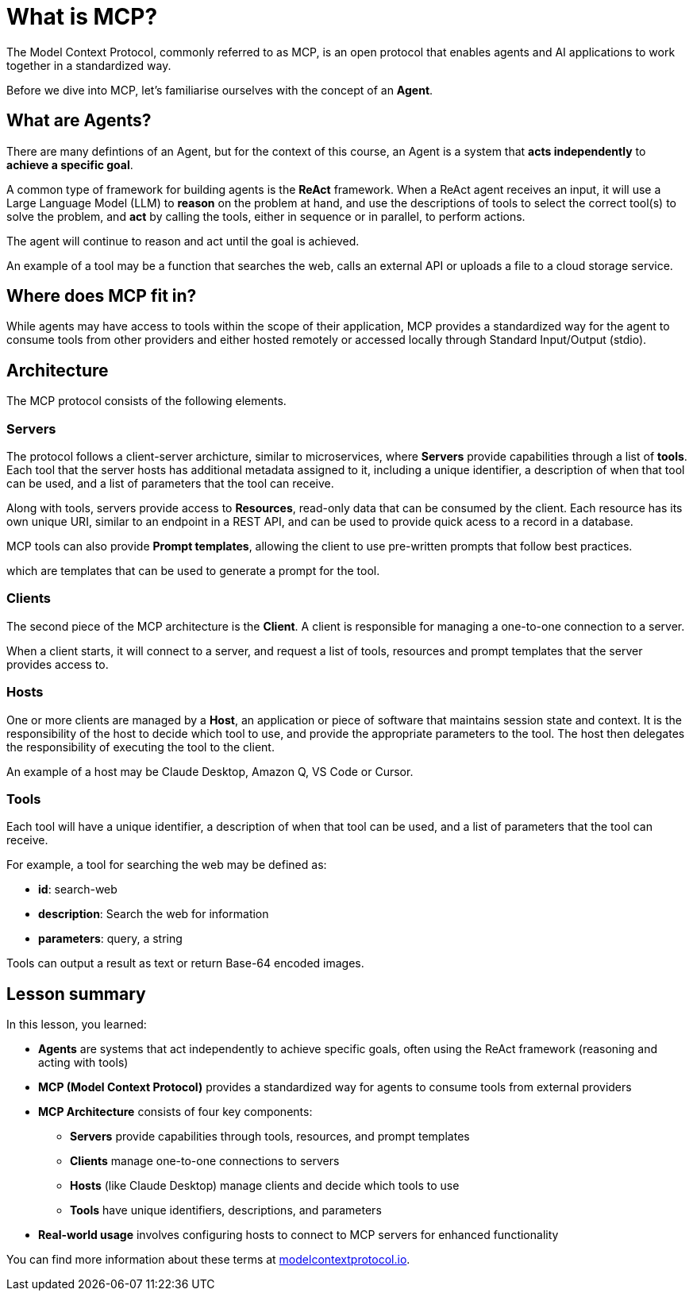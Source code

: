 = What is MCP?

The Model Context Protocol, commonly referred to as MCP, is an open protocol that enables agents and AI applications to work together in a standardized way.

Before we dive into MCP, let's familiarise ourselves with the concept of an **Agent**.

== What are Agents?

There are many defintions of an Agent, but for the context of this course, an Agent is a system that **acts independently** to **achieve a specific goal**.

A common type of framework for building agents is the **ReAct** framework.
When a ReAct agent receives an input, it will use a Large Language Model (LLM) to **reason** on the problem at hand, and use the descriptions of tools to select the correct tool(s) to solve the problem, and **act** by calling the tools, either in sequence or in parallel, to perform actions.

The agent will continue to reason and act until the goal is achieved.

An example of a tool may be a function that searches the web, calls an external API or uploads a file to a cloud storage service.


== Where does MCP fit in?

While agents may have access to tools within the scope of their application, MCP provides a standardized way for the agent to consume tools from other providers and either hosted remotely or accessed locally through Standard Input/Output (stdio).


== Architecture

The MCP protocol consists of the following elements.

=== Servers

The protocol follows a client-server archicture, similar to microservices, where **Servers** provide capabilities through a list of **tools**.
Each tool that the server hosts has additional metadata assigned to it, including a unique identifier, a description of when that tool can be used, and a list of parameters that the tool can receive.

Along with tools, servers provide access to **Resources**, read-only data that can be consumed by the client.
Each resource has its own unique URI, similar to an endpoint in a REST API, and can be used to provide quick acess to a record in a database.

MCP tools can also provide **Prompt templates**, allowing the client to use pre-written prompts that follow best practices.


which are templates that can be used to generate a prompt for the tool.

=== Clients 

The second piece of the MCP architecture is the **Client**.
A client is responsible for managing a one-to-one connection to a server.

When a client starts, it will connect to a server, and request a list of tools, resources and prompt templates that the server provides access to.  

// It is the responsibility of the client to decide which tool to use, and provide the appropriate parameters to the tool.


=== Hosts 

One or more clients are managed by a **Host**, an application or piece of software that maintains session state and context.
It is the responsibility of the host to decide which tool to use, and provide the appropriate parameters to the tool.
The host then delegates the responsibility of executing the tool to the client.

An example of a host may be Claude Desktop, Amazon Q, VS Code or Cursor.


=== Tools 

Each tool will have a unique identifier, a description of when that tool can be used, and a list of parameters that the tool can receive. 

For example, a tool for searching the web may be defined as:

* **id**: search-web
* **description**: Search the web for information
* **parameters**: query, a string

// TODO: verify, add more info when other types become available.
Tools can output a result as text or return Base-64 encoded images.






[.summary]
== Lesson summary

In this lesson, you learned:

* **Agents** are systems that act independently to achieve specific goals, often using the ReAct framework (reasoning and acting with tools)
* **MCP (Model Context Protocol)** provides a standardized way for agents to consume tools from external providers
* **MCP Architecture** consists of four key components:
  - **Servers** provide capabilities through tools, resources, and prompt templates
  - **Clients** manage one-to-one connections to servers
  - **Hosts** (like Claude Desktop) manage clients and decide which tools to use
  - **Tools** have unique identifiers, descriptions, and parameters
* **Real-world usage** involves configuring hosts to connect to MCP servers for enhanced functionality

You can find more information about these terms at link:https://modelcontextprotocol.io/[modelcontextprotocol.io].

